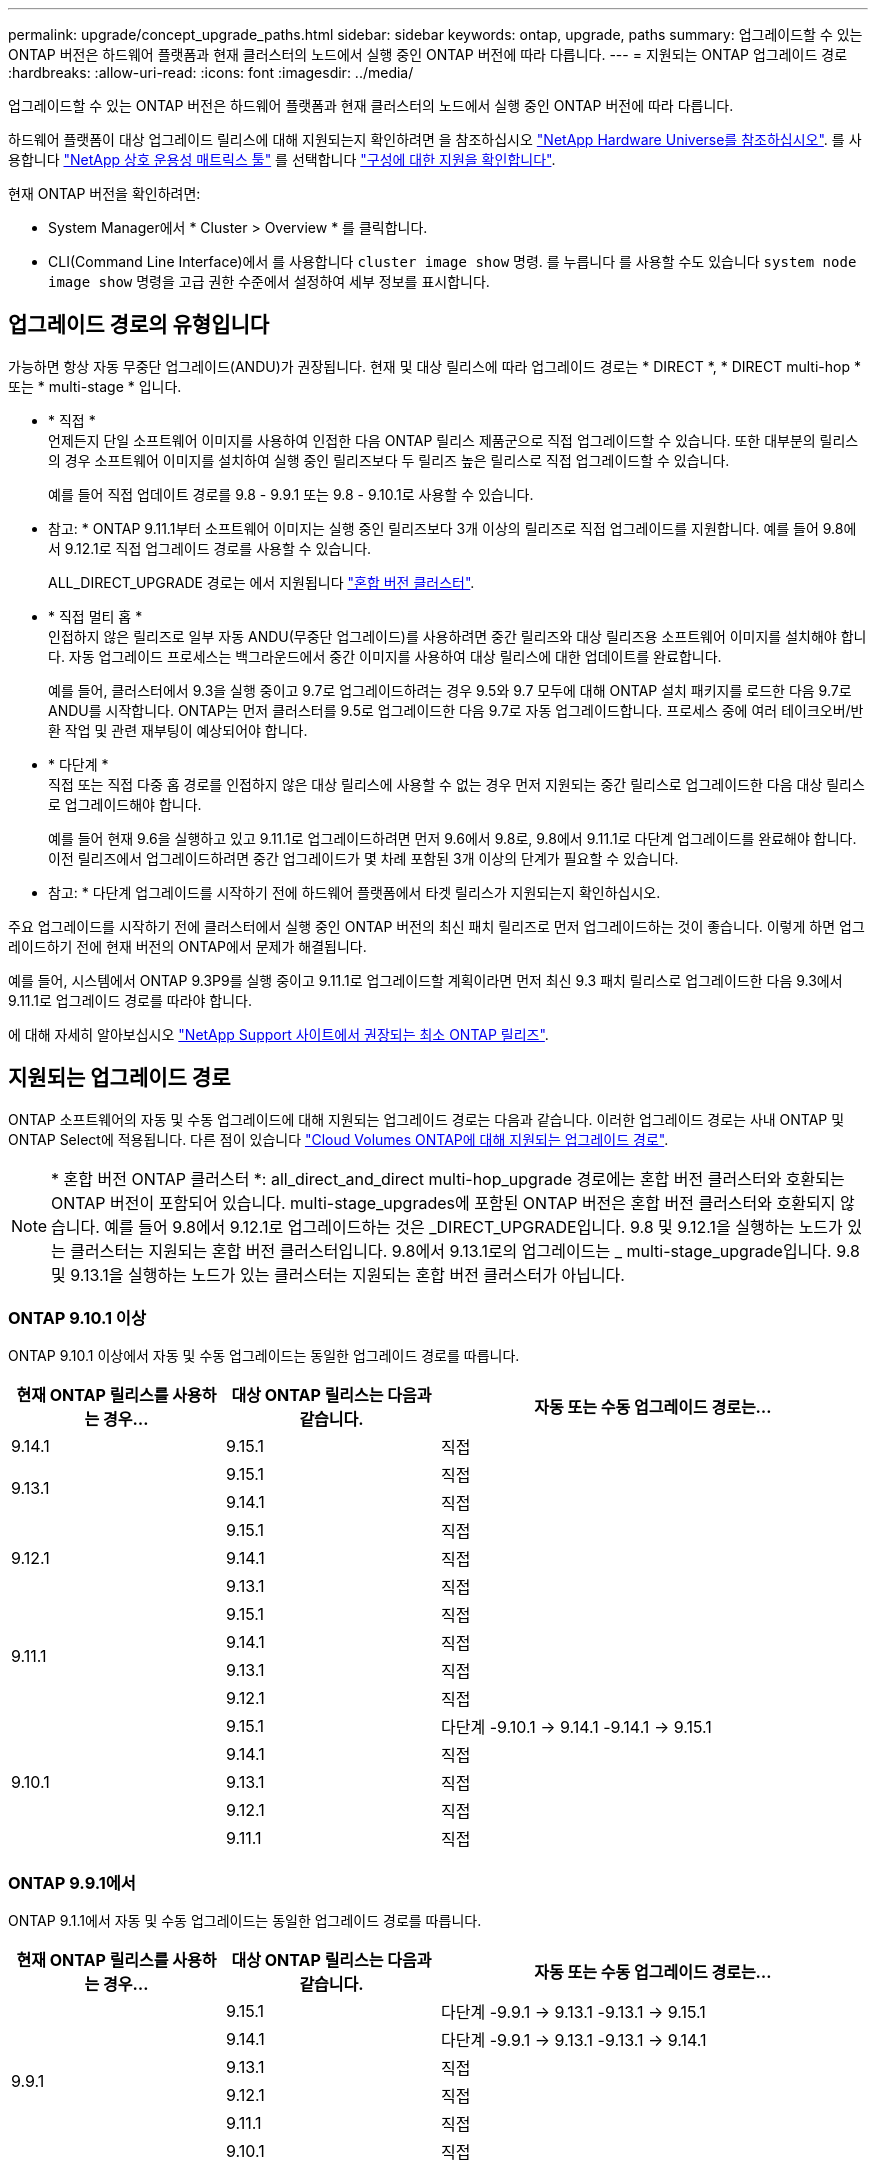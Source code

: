 ---
permalink: upgrade/concept_upgrade_paths.html 
sidebar: sidebar 
keywords: ontap, upgrade, paths 
summary: 업그레이드할 수 있는 ONTAP 버전은 하드웨어 플랫폼과 현재 클러스터의 노드에서 실행 중인 ONTAP 버전에 따라 다릅니다. 
---
= 지원되는 ONTAP 업그레이드 경로
:hardbreaks:
:allow-uri-read: 
:icons: font
:imagesdir: ../media/


[role="lead"]
업그레이드할 수 있는 ONTAP 버전은 하드웨어 플랫폼과 현재 클러스터의 노드에서 실행 중인 ONTAP 버전에 따라 다릅니다.

하드웨어 플랫폼이 대상 업그레이드 릴리스에 대해 지원되는지 확인하려면 을 참조하십시오 https://hwu.netapp.com["NetApp Hardware Universe를 참조하십시오"^].  를 사용합니다 link:https://imt.netapp.com/matrix/#welcome["NetApp 상호 운용성 매트릭스 툴"] 를 선택합니다 link:confirm-configuration.html["구성에 대한 지원을 확인합니다"].

.현재 ONTAP 버전을 확인하려면:
* System Manager에서 * Cluster > Overview * 를 클릭합니다.
* CLI(Command Line Interface)에서 를 사용합니다 `cluster image show` 명령. 를 누릅니다
를 사용할 수도 있습니다 `system node image show` 명령을 고급 권한 수준에서 설정하여 세부 정보를 표시합니다.




== 업그레이드 경로의 유형입니다

가능하면 항상 자동 무중단 업그레이드(ANDU)가 권장됩니다. 현재 및 대상 릴리스에 따라 업그레이드 경로는 * DIRECT *, * DIRECT multi-hop * 또는 * multi-stage * 입니다.

* * 직접 * +
언제든지 단일 소프트웨어 이미지를 사용하여 인접한 다음 ONTAP 릴리스 제품군으로 직접 업그레이드할 수 있습니다. 또한 대부분의 릴리스의 경우 소프트웨어 이미지를 설치하여 실행 중인 릴리즈보다 두 릴리즈 높은 릴리스로 직접 업그레이드할 수 있습니다.
+
예를 들어 직접 업데이트 경로를 9.8 - 9.9.1 또는 9.8 - 9.10.1로 사용할 수 있습니다.

+
* 참고: * ONTAP 9.11.1부터 소프트웨어 이미지는 실행 중인 릴리즈보다 3개 이상의 릴리즈로 직접 업그레이드를 지원합니다. 예를 들어 9.8에서 9.12.1로 직접 업그레이드 경로를 사용할 수 있습니다.

+
ALL_DIRECT_UPGRADE 경로는 에서 지원됩니다 link:concept_mixed_version_requirements.html["혼합 버전 클러스터"].

* * 직접 멀티 홉 * +
인접하지 않은 릴리즈로 일부 자동 ANDU(무중단 업그레이드)를 사용하려면 중간 릴리즈와 대상 릴리즈용 소프트웨어 이미지를 설치해야 합니다. 자동 업그레이드 프로세스는 백그라운드에서 중간 이미지를 사용하여 대상 릴리스에 대한 업데이트를 완료합니다.
+
예를 들어, 클러스터에서 9.3을 실행 중이고 9.7로 업그레이드하려는 경우 9.5와 9.7 모두에 대해 ONTAP 설치 패키지를 로드한 다음 9.7로 ANDU를 시작합니다. ONTAP는 먼저 클러스터를 9.5로 업그레이드한 다음 9.7로 자동 업그레이드합니다. 프로세스 중에 여러 테이크오버/반환 작업 및 관련 재부팅이 예상되어야 합니다.

* * 다단계 * +
직접 또는 직접 다중 홉 경로를 인접하지 않은 대상 릴리스에 사용할 수 없는 경우 먼저 지원되는 중간 릴리스로 업그레이드한 다음 대상 릴리스로 업그레이드해야 합니다.
+
예를 들어 현재 9.6을 실행하고 있고 9.11.1로 업그레이드하려면 먼저 9.6에서 9.8로, 9.8에서 9.11.1로 다단계 업그레이드를 완료해야 합니다. 이전 릴리즈에서 업그레이드하려면 중간 업그레이드가 몇 차례 포함된 3개 이상의 단계가 필요할 수 있습니다.

+
* 참고: * 다단계 업그레이드를 시작하기 전에 하드웨어 플랫폼에서 타겟 릴리스가 지원되는지 확인하십시오.



주요 업그레이드를 시작하기 전에 클러스터에서 실행 중인 ONTAP 버전의 최신 패치 릴리즈로 먼저 업그레이드하는 것이 좋습니다. 이렇게 하면 업그레이드하기 전에 현재 버전의 ONTAP에서 문제가 해결됩니다.

예를 들어, 시스템에서 ONTAP 9.3P9를 실행 중이고 9.11.1로 업그레이드할 계획이라면 먼저 최신 9.3 패치 릴리스로 업그레이드한 다음 9.3에서 9.11.1로 업그레이드 경로를 따라야 합니다.

에 대해 자세히 알아보십시오 https://kb.netapp.com/Support_Bulletins/Customer_Bulletins/SU2["NetApp Support 사이트에서 권장되는 최소 ONTAP 릴리즈"^].



== 지원되는 업그레이드 경로

ONTAP 소프트웨어의 자동 및 수동 업그레이드에 대해 지원되는 업그레이드 경로는 다음과 같습니다.  이러한 업그레이드 경로는 사내 ONTAP 및 ONTAP Select에 적용됩니다.  다른 점이 있습니다 https://docs.netapp.com/us-en/bluexp-cloud-volumes-ontap/task-updating-ontap-cloud.html#supported-upgrade-paths["Cloud Volumes ONTAP에 대해 지원되는 업그레이드 경로"^].


NOTE: * 혼합 버전 ONTAP 클러스터 *: all_direct_and_direct multi-hop_upgrade 경로에는 혼합 버전 클러스터와 호환되는 ONTAP 버전이 포함되어 있습니다. multi-stage_upgrades에 포함된 ONTAP 버전은 혼합 버전 클러스터와 호환되지 않습니다.  예를 들어 9.8에서 9.12.1로 업그레이드하는 것은 _DIRECT_UPGRADE입니다. 9.8 및 9.12.1을 실행하는 노드가 있는 클러스터는 지원되는 혼합 버전 클러스터입니다.  9.8에서 9.13.1로의 업그레이드는 _ multi-stage_upgrade입니다.  9.8 및 9.13.1을 실행하는 노드가 있는 클러스터는 지원되는 혼합 버전 클러스터가 아닙니다.



=== ONTAP 9.10.1 이상

ONTAP 9.10.1 이상에서 자동 및 수동 업그레이드는 동일한 업그레이드 경로를 따릅니다.

[cols="25,25,50"]
|===
| 현재 ONTAP 릴리스를 사용하는 경우… | 대상 ONTAP 릴리스는 다음과 같습니다. | 자동 또는 수동 업그레이드 경로는... 


| 9.14.1 | 9.15.1 | 직접 


.2+| 9.13.1 | 9.15.1 | 직접 


| 9.14.1 | 직접 


.3+| 9.12.1 | 9.15.1 | 직접 


| 9.14.1 | 직접 


| 9.13.1 | 직접 


.4+| 9.11.1 | 9.15.1 | 직접 


| 9.14.1 | 직접 


| 9.13.1 | 직접 


| 9.12.1 | 직접 


.5+| 9.10.1 | 9.15.1 | 다단계
-9.10.1 -> 9.14.1
-9.14.1 -> 9.15.1 


| 9.14.1 | 직접 


| 9.13.1 | 직접 


| 9.12.1 | 직접 


| 9.11.1 | 직접 
|===


=== ONTAP 9.9.1에서

ONTAP 9.1.1에서 자동 및 수동 업그레이드는 동일한 업그레이드 경로를 따릅니다.

[cols="25,25,50"]
|===
| 현재 ONTAP 릴리스를 사용하는 경우… | 대상 ONTAP 릴리스는 다음과 같습니다. | 자동 또는 수동 업그레이드 경로는... 


.6+| 9.9.1 | 9.15.1 | 다단계
-9.9.1 -> 9.13.1
-9.13.1 -> 9.15.1 


| 9.14.1 | 다단계
-9.9.1 -> 9.13.1
-9.13.1 -> 9.14.1 


| 9.13.1 | 직접 


| 9.12.1 | 직접 


| 9.11.1 | 직접 


| 9.10.1 | 직접 
|===


=== ONTAP 9.8에서

ONTAP 9.8에서 자동화된 수동 업그레이드는 동일한 업그레이드 경로를 따릅니다.

[NOTE]
====
다음 플랫폼에서 MetroCluster IP 구성을 9.9.10.1 이상으로 업그레이드하는 경우 9.10.1 이상으로 업그레이드하기 전에 9.9.9.9.1로 업그레이드해야 합니다.

* FAS2750
* 500f로 설정합니다
* AFF A220
* AFF A250


이러한 플랫폼의 MetroCluster IP 구성에 있는 클러스터는 9.8에서 9.10.1 이상으로 직접 업그레이드할 수 없습니다.  나열된 직접 업그레이드 경로는 다른 모든 플랫폼에 사용할 수 있습니다.

====
[cols="25,25,50"]
|===
| 현재 ONTAP 릴리스를 사용하는 경우… | 대상 ONTAP 릴리스는 다음과 같습니다. | 자동 또는 수동 업그레이드 경로는... 


 a| 
9.8
| 9.15.1 | 다단계
-9.8 -> 9.12.1
-9.12.1 -> 9.15.1 


| 9.14.1 | 다단계
-9.8 -> 9.12.1
-9.12.1 -> 9.14.1 


| 9.13.1 | 다단계
-9.8 -> 9.12.1
-9.12.1 -> 9.13.1 


| 9.12.1 | 직접 


| 9.11.1 | 직접 


| 9.10.1  a| 
직접



| 9.9.1 | 직접 
|===


=== ONTAP 9.7에서

ONTAP 9.7의 업그레이드 경로는 자동 업그레이드 또는 수동 업그레이드 수행 여부에 따라 다를 수 있습니다.

[role="tabbed-block"]
====
.자동화된 경로
--
[cols="25,25,50"]
|===
| 현재 ONTAP 릴리스를 사용하는 경우… | 대상 ONTAP 릴리스는 다음과 같습니다. | 귀하의 자동 업그레이드 경로는... 


.8+| 9.7 | 9.15.1 | 다단계
-9.7 -> 9.8
-9.8 -> 9.12.1
-9.12.1 -> 9.15.1 


| 9.14.1 | 다단계
-9.7 -> 9.8
-9.8 -> 9.12.1
-9.12.1 -> 9.14.1 


| 9.13.1 | 다단계
-9.7 -> 9.9.1
-9.9.1 -> 9.13.1 


| 9.12.1 | 다단계
-9.7 -> 9.8
-9.8 -> 9.12.1 


| 9.11.1 | 직접 멀티 홉(9.8 및 9.11.1의 이미지 필요) 


| 9.10.1 | 직접 멀티 홉(9.8 및 9.10.1P1 이상의 P 릴리즈에 대한 이미지 필요) 


| 9.9.1 | 직접 


| 9.8 | 직접 
|===
--
.수동 경로
--
[cols="25,25,50"]
|===
| 현재 ONTAP 릴리스를 사용하는 경우… | 대상 ONTAP 릴리스는 다음과 같습니다. | 수동 업그레이드 경로 


.8+| 9.7 | 9.15.1 | 다단계
-9.7 -> 9.8
-9.8 -> 9.12.1
-9.12.1 -> 9.15.1 


| 9.14.1 | 다단계
-9.7 -> 9.8
-9.8 -> 9.12.1
-9.12.1 -> 9.14.1 


| 9.13.1 | 다단계
-9.7 -> 9.9.1
-9.9.1 -> 9.13.1 


| 9.12.1 | 다단계
9.7 -> 9.8
-9.8 -> 9.12.1 


| 9.11.1 | 다단계
9.7 -> 9.8
-9.8 -> 9.11.1 


| 9.10.1 | 다단계
9.7 -> 9.8
-9.8 -> 9.10.1 


| 9.9.1 | 직접 


| 9.8 | 직접 
|===
--
====


=== ONTAP 9.6에서

ONTAP 9.6의 업그레이드 경로는 자동 업그레이드 또는 수동 업그레이드 수행 여부에 따라 다를 수 있습니다.

[role="tabbed-block"]
====
.자동화된 경로
--
[cols="25,25,50"]
|===
| 현재 ONTAP 릴리스를 사용하는 경우… | 대상 ONTAP 릴리스는 다음과 같습니다. | 귀하의 자동 업그레이드 경로는... 


.9+| 9.6 | 9.15.1 | 다단계
-9.6 -> 9.8
-9.8 -> 9.12.1
-9.12.1 -> 9.15.1 


| 9.14.1 | 다단계
-9.6 -> 9.8
-9.8 -> 9.12.1
-9.12.1 -> 9.14.1 


| 9.13.1 | 다단계
-9.6 -> 9.8
-9.8 -> 9.12.1
-9.12.1 -> 9.13.1 


| 9.12.1 | 다단계 - 9.6 -> 9.8-9.8 -> 9.12.1 


| 9.11.1 | Multi-stage-9.6 -> 9.8-9.8 -> 9.11.1 


| 9.10.1 | 직접 멀티 홉(9.8 및 9.10.1P1 이상의 P 릴리즈에 대한 이미지 필요) 


| 9.9.1 | 다단계 - 9.6 -> 9.8-9.8 -> 9.9.1 


| 9.8 | 직접 


| 9.7 | 직접 
|===
--
.수동 경로
--
[cols="25,25,50"]
|===
| 현재 ONTAP 릴리스를 사용하는 경우… | 대상 ONTAP 릴리스는 다음과 같습니다. | 수동 업그레이드 경로 


.9+| 9.6 | 9.15.1 | 다단계
- 9.6 -> 9.8
-9.8 -> 9.12.1
-9.12.1 -> 9.15.1 


| 9.14.1 | 다단계
- 9.6 -> 9.8
-9.8 -> 9.12.1
-9.12.1 -> 9.14.1 


| 9.13.1 | Multi-stage-9.6 -> 9.8-9.8 -> 9.12.1-9.12.1 -> 9.13.1 


| 9.12.1 | 다단계 - 9.6 -> 9.8-9.8 -> 9.12.1 


| 9.11.1 | Multi-stage-9.6 -> 9.8-9.8 -> 9.11.1 


| 9.10.1 | 다단계 - 9.6 -> 9.8-9.8 -> 9.10.1 


| 9.9.1 | 다단계 - 9.6 -> 9.8-9.8 -> 9.9.1 


| 9.8 | 직접 


| 9.7 | 직접 
|===
--
====


=== ONTAP 9.5에서

ONTAP 9.5의 업그레이드 경로는 자동 업그레이드 또는 수동 업그레이드 수행 여부에 따라 다를 수 있습니다.

[role="tabbed-block"]
====
.자동화된 경로
--
[cols="25,25,50"]
|===
| 현재 ONTAP 릴리스를 사용하는 경우… | 대상 ONTAP 릴리스는 다음과 같습니다. | 귀하의 자동 업그레이드 경로는... 


.10+| 9.5 | 9.15.1 | 다단계
-9.5 -> 9.9.1(직접 다중 홉, 9.7 및 9.9.1의 경우 이미지 필요)
-9.9.1 -> 9.13.1
-9.13.1 -> 9.15.1 


| 9.14.1 | 다단계
-9.5 -> 9.9.1(직접 다중 홉, 9.7 및 9.9.1의 경우 이미지 필요)
-9.9.1 -> 9.13.1
-9.13.1 -> 9.14.1 


| 9.13.1 | 다단계
-9.5 -> 9.9.1(직접 다중 홉, 9.7 및 9.9.1의 경우 이미지 필요)
-9.9.1 -> 9.13.1 


| 9.12.1 | 다단계
-9.5 -> 9.9.1(직접 다중 홉, 9.7 및 9.9.1의 경우 이미지 필요)
-9.9.1 -> 9.12.1 


| 9.11.1 | 다단계
-9.5 -> 9.9.1(직접 다중 홉, 9.7 및 9.9.1의 경우 이미지 필요)
- 9.9.1 -> 9.11.1 


| 9.10.1 | 다단계
-9.5 -> 9.9.1(직접 다중 홉, 9.7 및 9.9.1의 경우 이미지 필요)
-9.9.1 -> 9.10.1 


| 9.9.1 | 직접 멀티 홉(9.7 및 9.9.1의 이미지 필요) 


| 9.8 | Multi-stage - 9.5 -> 9.7 - 9.7 -> 9.8 


| 9.7 | 직접 


| 9.6 | 직접 
|===
--
.수동 업그레이드 경로
--
[cols="25,25,50"]
|===
| 현재 ONTAP 릴리스를 사용하는 경우… | 대상 ONTAP 릴리스는 다음과 같습니다. | 수동 업그레이드 경로 


.10+| 9.5 | 9.15.1 | 다단계
- 9.5 -> 9.7
-9.7 -> 9.9.1
-9.9.1 -> 9.12.1
-9.12.1 -> 9.15.1 


| 9.14.1 | 다단계
- 9.5 -> 9.7
-9.7 -> 9.9.1
-9.9.1 -> 9.12.1
-9.12.1 -> 9.14.1 


| 9.13.1 | Multi-stage-9.5 -> 9.7 - 9.7 -> 9.9.1 - 9.9.1 -> 9.12.1 - 9.12.1 -> 9.13.1 


| 9.12.1 | Multi-stage-9.5 -> 9.7 - 9.7 -> 9.9.1 - 9.9.1 -> 9.12.1 


| 9.11.1 | Multi-stage-9.5 -> 9.7 - 9.7 -> 9.9.1 - 9.9.1 -> 9.11.1 


| 9.10.1 | 다단계 - 9.5 -> 9.7 - 9.7 -> 9.9.1 - 9.9.1 -> 9.10.1 


| 9.9.1 | Multi-stage - 9.5 -> 9.7 - 9.7 -> 9.9.1 


| 9.8 | Multi-stage - 9.5 -> 9.7 - 9.7 -> 9.8 


| 9.7 | 직접 


| 9.6 | 직접 
|===
--
====


=== ONTAP 9.4-9.0부터

ONTAP 9.4, 9.3, 9.2, 9.1 및 9.0의 업그레이드 경로는 자동 업그레이드를 수행하는지 또는 수동 업그레이드를 수행하는지에 따라 다를 수 있습니다.

.자동화된 업그레이드
[%collapsible]
====
[cols="25,25,50"]
|===
| 현재 ONTAP 릴리스를 사용하는 경우… | 대상 ONTAP 릴리스는 다음과 같습니다. | 귀하의 자동 업그레이드 경로는... 


.11+| 9.4 | 9.15.1 | 다단계
- 9.4 -> 9.5
-9.5 -> 9.9.1(직접 다중 홉, 9.7 및 9.9.1의 경우 이미지 필요)
-9.9.1 -> 9.13.1
-9.13.1 -> 9.15.1 


| 9.14.1 | 다단계
- 9.4 -> 9.5
-9.5 -> 9.9.1(직접 다중 홉, 9.7 및 9.9.1의 경우 이미지 필요)
-9.9.1 -> 9.13.1
-9.13.1 -> 9.14.1 


| 9.13.1 | 다단계
- 9.4 -> 9.5
-9.5 -> 9.9.1(직접 다중 홉, 9.7 및 9.9.1의 경우 이미지 필요)
-9.9.1 -> 9.13.1 


| 9.12.1 | 다단계
- 9.4 -> 9.5
-9.5 -> 9.9.1(직접 다중 홉, 9.7 및 9.9.1의 경우 이미지 필요)
-9.9.1 -> 9.12.1 


| 9.11.1 | 다단계
- 9.4 -> 9.5
-9.5 -> 9.9.1(직접 다중 홉, 9.7 및 9.9.1의 경우 이미지 필요)
- 9.9.1 -> 9.11.1 


| 9.10.1 | 다단계
- 9.4 -> 9.5
-9.5 -> 9.9.1(직접 다중 홉, 9.7 및 9.9.1의 경우 이미지 필요)
-9.9.1 -> 9.10.1 


| 9.9.1 | 다단계
- 9.4 -> 9.5
-9.5 -> 9.9.1(직접 다중 홉, 9.7 및 9.9.1의 경우 이미지 필요) 


| 9.8 | 다단계
- 9.4 -> 9.5
- 9.5 -> 9.8(직접 다중 홉, 9.7 및 9.8에 이미지 필요) 


| 9.7 | 다단계 - 9.4 -> 9.5 - 9.5 -> 9.7 


| 9.6 | 다단계 - 9.4 -> 9.5 - 9.5 -> 9.6 


| 9.5 | 직접 


.12+| 9.3 | 9.15.1 | 다단계
- 9.3 -> 9.7(직접 다중 홉, 9.5 및 9.7의 경우 이미지 필요)
-9.7 -> 9.9.1
-9.9.1 -> 9.13.1
-9.13.1 -> 9.15.1 


| 9.14.1 | 다단계
- 9.3 -> 9.7(직접 다중 홉, 9.5 및 9.7의 경우 이미지 필요)
-9.7 -> 9.9.1
-9.9.1 -> 9.13.1
-9.13.1 -> 9.14.1 


| 9.13.1 | 다단계
- 9.3 -> 9.7(직접 다중 홉, 9.5 및 9.7의 경우 이미지 필요)
-9.7 -> 9.9.1
-9.9.1 -> 9.13.1 


| 9.12.1 | 다단계
- 9.3 -> 9.7(직접 다중 홉, 9.5 및 9.7의 경우 이미지 필요)
-9.7 -> 9.9.1
-9.9.1 -> 9.12.1 


| 9.11.1 | 다단계
- 9.3 -> 9.7(직접 다중 홉, 9.5 및 9.7의 경우 이미지 필요)
-9.7 -> 9.9.1
- 9.9.1 -> 9.11.1 


| 9.10.1 | 다단계
- 9.3 -> 9.7(직접 다중 홉, 9.5 및 9.7의 경우 이미지 필요)
-9.7 -> 9.10.1(직접 다중 홉, 9.8 및 9.10.1의 이미지 필요) 


| 9.9.1 | 다단계
- 9.3 -> 9.7(직접 다중 홉, 9.5 및 9.7의 경우 이미지 필요)
-9.7 -> 9.9.1 


| 9.8 | 다단계
- 9.3 -> 9.7(직접 다중 홉, 9.5 및 9.7의 경우 이미지 필요)
9.7 -> 9.8 


| 9.7 | 직접 멀티 홉(9.5 및 9.7의 경우 이미지 필요) 


| 9.6 | 다단계 - 9.3 -> 9.5 - 9.5 -> 9.6 


| 9.5 | 직접 


| 9.4 | 사용할 수 없습니다 


.13+| 9.2 | 9.15.1 | 다단계
- 9.2 -> 9.3
- 9.3 -> 9.7(직접 다중 홉, 9.5 및 9.7의 경우 이미지 필요)
-9.7 -> 9.9.1
-9.9.1 -> 9.13.1
-9.13.1 -> 9.15.1 


| 9.14.1 | 다단계
- 9.2 -> 9.3
- 9.3 -> 9.7(직접 다중 홉, 9.5 및 9.7의 경우 이미지 필요)
-9.7 -> 9.9.1
-9.9.1 -> 9.13.1
-9.13.1 -> 9.14.1 


| 9.13.1 | 다단계
- 9.2 -> 9.3
- 9.3 -> 9.7(직접 다중 홉, 9.5 및 9.7의 경우 이미지 필요)
-9.7 -> 9.9.1
-9.9.1 -> 9.13.1 


| 9.12.1 | 다단계
- 9.2 -> 9.3
- 9.3 -> 9.7(직접 다중 홉, 9.5 및 9.7의 경우 이미지 필요)
-9.7 -> 9.9.1
-9.9.1 -> 9.12.1 


| 9.11.1 | 다단계
- 9.2 -> 9.3
- 9.3 -> 9.7(직접 다중 홉, 9.5 및 9.7의 경우 이미지 필요)
-9.7 -> 9.9.1
- 9.9.1 -> 9.11.1 


| 9.10.1 | 다단계
- 9.2 -> 9.3
- 9.3 -> 9.7(직접 다중 홉, 9.5 및 9.7의 경우 이미지 필요)
-9.7 -> 9.10.1(직접 다중 홉, 9.8 및 9.10.1의 이미지 필요) 


| 9.9.1 | 다단계
- 9.2 -> 9.3
- 9.3 -> 9.7(직접 다중 홉, 9.5 및 9.7의 경우 이미지 필요)
-9.7 -> 9.9.1 


| 9.8 | 다단계
- 9.2 -> 9.3
- 9.3 -> 9.7(직접 다중 홉, 9.5 및 9.7의 경우 이미지 필요)
9.7 -> 9.8 


| 9.7 | 다단계
- 9.2 -> 9.3
- 9.3 -> 9.7(직접 다중 홉, 9.5 및 9.7의 경우 이미지 필요) 


| 9.6 | 다단계 - 9.2 -> 9.3-9.3 -> 9.5 - 9.5 -> 9.6 


| 9.5 | 다단계 - 9.3 -> 9.5 - 9.5 -> 9.6 


| 9.4 | 사용할 수 없습니다 


| 9.3 | 직접 


.14+| 9.1 | 9.15.1 | 다단계
- 9.1 -> 9.3
- 9.3 -> 9.7(직접 다중 홉, 9.5 및 9.7의 경우 이미지 필요)
-9.7 -> 9.9.1
-9.9.1 -> 9.13.1
-9.13.1 -> 9.15.1 


| 9.14.1 | 다단계
- 9.1 -> 9.3
- 9.3 -> 9.7(직접 다중 홉, 9.5 및 9.7의 경우 이미지 필요)
-9.7 -> 9.9.1
-9.9.1 -> 9.13.1
-9.13.1 -> 9.14.1 


| 9.13.1 | 다단계
- 9.1 -> 9.3
- 9.3 -> 9.7(직접 다중 홉, 9.5 및 9.7의 경우 이미지 필요)
-9.7 -> 9.9.1
-9.9.1 -> 9.13.1 


| 9.12.1 | 다단계
- 9.1 -> 9.3
- 9.3 -> 9.7(직접 다중 홉, 9.5 및 9.7의 경우 이미지 필요)
9.7 -> 9.8
-9.8 -> 9.12.1 


| 9.11.1 | 다단계
- 9.1 -> 9.3
- 9.3 -> 9.7(직접 다중 홉, 9.5 및 9.7의 경우 이미지 필요)
-9.7 -> 9.9.1
- 9.9.1 -> 9.11.1 


| 9.10.1 | 다단계
- 9.1 -> 9.3
- 9.3 -> 9.7(직접 다중 홉, 9.5 및 9.7의 경우 이미지 필요)
-9.7 -> 9.10.1(직접 다중 홉, 9.8 및 9.10.1의 이미지 필요) 


| 9.9.1 | 다단계
- 9.1 -> 9.3
- 9.3 -> 9.7(직접 다중 홉, 9.5 및 9.7의 경우 이미지 필요)
-9.7 -> 9.9.1 


| 9.8 | 다단계
- 9.1 -> 9.3
- 9.3 -> 9.7(직접 다중 홉, 9.5 및 9.7의 경우 이미지 필요)
9.7 -> 9.8 


| 9.7 | 다단계
- 9.1 -> 9.3
- 9.3 -> 9.7(직접 다중 홉, 9.5 및 9.7의 경우 이미지 필요) 


| 9.6 | 다단계
- 9.1 -> 9.3
-9.3-> 9.6(직접 다중 홉, 9.5 및 9.6의 이미지 필요) 


| 9.5 | 다단계 - 9.1 ->9.3-9.3 ->9.5 


| 9.4 | 사용할 수 없습니다 


| 9.3 | 직접 


| 9.2 | 사용할 수 없습니다 


.15+| 9.0 | 9.15.1 | 다단계
- 9.0 -> 9.1
- 9.1 -> 9.3
- 9.3 -> 9.7(직접 다중 홉, 9.5 및 9.7의 경우 이미지 필요)
-9.7 -> 9.9.1
-9.9.1 -> 9.13.1
-9.13.1 -> 9.15.1 


| 9.14.1 | 다단계
- 9.0 -> 9.1
- 9.1 -> 9.3
- 9.3 -> 9.7(직접 다중 홉, 9.5 및 9.7의 경우 이미지 필요)
-9.7 -> 9.9.1
-9.9.1 -> 9.13.1
-9.13.1 -> 9.14.1 


| 9.13.1 | 다단계
- 9.0 -> 9.1
- 9.1 -> 9.3
- 9.3 -> 9.7(직접 다중 홉, 9.5 및 9.7의 경우 이미지 필요)
-9.7 -> 9.9.1
-9.9.1 -> 9.13.1 


| 9.12.1 | 다단계
- 9.0 -> 9.1
- 9.1 -> 9.3
- 9.3 -> 9.7(직접 다중 홉, 9.5 및 9.7의 경우 이미지 필요)
-9.7 -> 9.9.1
-9.9.1 -> 9.12.1 


| 9.11.1 | 다단계
- 9.0 -> 9.1
- 9.1 -> 9.3
- 9.3 -> 9.7(직접 다중 홉, 9.5 및 9.7의 경우 이미지 필요)
-9.7 -> 9.9.1
- 9.9.1 -> 9.11.1 


| 9.10.1 | 다단계
- 9.0 -> 9.1
- 9.1 -> 9.3
- 9.3 -> 9.7(직접 다중 홉, 9.5 및 9.7의 경우 이미지 필요)
-9.7 -> 9.10.1(직접 다중 홉, 9.8 및 9.10.1의 이미지 필요) 


| 9.9.1 | 다단계
- 9.0 -> 9.1
- 9.1 -> 9.3
- 9.3 -> 9.7(직접 다중 홉, 9.5 및 9.7의 경우 이미지 필요)
-9.7 -> 9.9.1 


| 9.8 | 다단계
- 9.0 -> 9.1
- 9.1 -> 9.3
- 9.3 -> 9.7(직접 다중 홉, 9.5 및 9.7의 경우 이미지 필요)
9.7 -> 9.8 


| 9.7 | 다단계
- 9.0 -> 9.1
- 9.1 -> 9.3
- 9.3 -> 9.7(직접 다중 홉, 9.5 및 9.7의 경우 이미지 필요) 


| 9.6 | 다단계 - 9.0 -> 9.1 -> 9.3-9.3 -> 9.5-9.5 -> 9.6 


| 9.5 | 다단계 - 9.0 -> 9.1 -> 9.3-9.3 -> 9.5 


| 9.4 | 사용할 수 없습니다 


| 9.3 | 다단계 - 9.0 -> 9.1 - 9.1 -> 9.3 


| 9.2 | 사용할 수 없습니다 


| 9.1 | 직접 
|===
====
.수동 업그레이드 경로
[%collapsible]
====
[cols="25,25,50"]
|===
| 현재 ONTAP 릴리스를 사용하는 경우… | 대상 ONTAP 릴리스는 다음과 같습니다. | ANDU 업그레이드 경로는 다음과 같습니다. 


.11+| 9.4 | 9.15.1 | 다단계
- 9.4 -> 9.5
- 9.5 -> 9.7
-9.7 -> 9.9.1
-9.9.1 -> 9.12.1
-9.12.1 -> 9.15.1 


| 9.14.1 | 다단계
- 9.4 -> 9.5
- 9.5 -> 9.7
-9.7 -> 9.9.1
-9.9.1 -> 9.12.1
-9.12.1 -> 9.14.1 


| 9.13.1 | 다단계
- 9.4 -> 9.5
- 9.5 -> 9.7
-9.7 -> 9.9.1
-9.9.1 -> 9.12.1
-9.12.1 -> 9.13.1 


| 9.12.1 | Multi-stage-9.4 -> 9.5-9.5 -> 9.7-9.7 -> 9.9.1-9.9.1 -> 9.12.1 


| 9.11.1 | Multi-stage-9.4 -> 9.5-9.5 -> 9.7-9.7 -> 9.9.1-9.9.1 -> 9.11.1 


| 9.10.1 | Multi-stage-9.4 -> 9.5-9.5 -> 9.7-9.7 -> 9.9.1-9.9.1 -> 9.10.1 


| 9.9.1 | Multi-stage-9.4 -> 9.5-9.5 -> 9.7-9.7 -> 9.9.1 


| 9.8 | Multi-stage-9.4 -> 9.5-9.5 -> 9.7-9.7 -> 9.8 


| 9.7 | 다단계 - 9.4 -> 9.5 - 9.5 -> 9.7 


| 9.6 | 다단계 - 9.4 -> 9.5 - 9.5 -> 9.6 


| 9.5 | 직접 


.12+| 9.3 | 9.15.1 | 다단계
- 9.3 -> 9.5
- 9.5 -> 9.7
-9.7 -> 9.9.1
-9.9.1 -> 9.12.1
-9.12.1 -> 9.15.1 


| 9.14.1 | 다단계
- 9.3 -> 9.5
- 9.5 -> 9.7
-9.7 -> 9.9.1
-9.9.1 -> 9.12.1
-9.12.1 -> 9.14.1 


| 9.13.1 | Multi-stage-9.3 -> 9.5-9.5 -> 9.7-9.7 -> 9.9.1-9.9.1 -> 9.12.1-9.12.1 -> 9.13.1 


| 9.12.1 | Multi-stage-9.3 -> 9.5-9.5 -> 9.7-9.7 -> 9.9.1-9.9.1 -> 9.12.1 


| 9.11.1 | Multi-stage-9.3 -> 9.5-9.5 -> 9.7-9.7 -> 9.9.1-9.9.1 -> 9.11.1 


| 9.10.1 | Multi-stage-9.3 -> 9.5-9.5 -> 9.7-9.7 -> 9.9.1-9.9.1 -> 9.10.1 


| 9.9.1 | Multi-stage-9.3 -> 9.5-9.5 -> 9.7-9.7 -> 9.9.1 


| 9.8 | Multi-stage-9.3 -> 9.5-9.5 -> 9.7-9.7 -> 9.8 


| 9.7 | Multi-stage-9.3 -> 9.5 - 9.5 -> 9.7 


| 9.6 | 다단계 - 9.3 -> 9.5 - 9.5 -> 9.6 


| 9.5 | 직접 


| 9.4 | 사용할 수 없습니다 


.13+| 9.2 | 9.15.1 | 다단계
- 9.2 -> 9.3
- 9.3 -> 9.5
- 9.5 -> 9.7
-9.7 -> 9.9.1
-9.9.1 -> 9.12.1
-9.12.1 -> 9.15.1 


| 9.14.1 | 다단계
- 9.2 -> 9.3
- 9.3 -> 9.5
- 9.5 -> 9.7
-9.7 -> 9.9.1
-9.9.1 -> 9.12.1
-9.12.1 -> 9.14.1 


| 9.13.1 | Multi-stage-9.2 -> 9.3-9.3 -> 9.5-9.5 -> 9.7-9.7 -> 9.9.1-9.9.1 -> 9.12.1-9.12.1 -> 9.13.1 


| 9.12.1 | Multi-stage-9.2 -> 9.3-9.3 -> 9.5-9.5 -> 9.7-9.7 -> 9.9.1-9.9.1 -> 9.12.1 


| 9.11.1 | Multi-stage-9.2 -> 9.3-9.3 -> 9.5-9.5 -> 9.7-9.7 -> 9.9.1-9.9.1 -> 9.11.1 


| 9.10.1 | Multi-stage-9.2 -> 9.3-9.3 -> 9.5-9.5 -> 9.7-9.7 -> 9.9.1-9.9.1 -> 9.10.1 


| 9.9.1 | Multi-stage-9.2 -> 9.3-9.3 -> 9.5-9.5 -> 9.7-9.7 -> 9.9.1 


| 9.8 | Multi-stage-9.2 -> 9.3-9.3 -> 9.5-9.5 -> 9.7-9.7 -> 9.8 


| 9.7 | Multi-stage-9.2 -> 9.3-9.3 -> 9.5-9.5 -> 9.7 


| 9.6 | 다단계 - 9.2 -> 9.3-9.3 -> 9.5 - 9.5 -> 9.6 


| 9.5 | 다단계 - 9.2 -> 9.3-9.3 -> 9.5 


| 9.4 | 사용할 수 없습니다 


| 9.3 | 직접 


.14+| 9.1 | 9.15.1 | 다단계
- 9.1 -> 9.3
- 9.3 -> 9.5
- 9.5 -> 9.7
-9.7 -> 9.9.1
-9.9.1 -> 9.12.1
-9.12.1 -> 9.15.1 


| 9.14.1 | 다단계
- 9.1 -> 9.3
- 9.3 -> 9.5
- 9.5 -> 9.7
-9.7 -> 9.9.1
-9.9.1 -> 9.12.1
-9.12.1 -> 9.14.1 


| 9.13.1 | Multi-stage-9.1 -> 9.3-9.3 -> 9.5-9.5 -> 9.7-9.7 -> 9.9.1-9.9.1 -> 9.12.1-9.12.1 -> 9.13.1 


| 9.12.1 | Multi-stage-9.1 -> 9.3-9.3 -> 9.5-9.5 -> 9.7-9.7 -> 9.9.1-9.9.1 -> 9.12.1 


| 9.11.1 | Multi-stage-9.1 -> 9.3-9.3 -> 9.5-9.5 -> 9.7-9.7 -> 9.9.1-9.9.1 -> 9.11.1 


| 9.10.1 | Multi-stage-9.1 -> 9.3-9.3 -> 9.5-9.5 -> 9.7-9.7 -> 9.9.1-9.9.1 -> 9.10.1 


| 9.9.1 | Multi-stage-9.1 -> 9.3-9.3 -> 9.5-9.5 -> 9.7-9.7 -> 9.9.1 


| 9.8 | Multi-stage-9.1 -> 9.3-9.3 -> 9.5-9.5 -> 9.7-9.7 -> 9.8 


| 9.7 | Multi-stage-9.1 -> 9.3-9.3 -> 9.5-9.5 -> 9.7 


| 9.6 | 다단계 - 9.1 ->9.3-9.3 ->9.5 -> 9.6 


| 9.5 | 다단계 - 9.1 ->9.3-9.3 ->9.5 


| 9.4 | 사용할 수 없습니다 


| 9.3 | 직접 


| 9.2 | 사용할 수 없습니다 


.15+| 9.0 | 9.15.1 | 다단계
- 9.0 -> 9.1
- 9.1 -> 9.3
- 9.3 -> 9.5
- 9.5 -> 9.7
-9.7 -> 9.9.1
-9.9.1 -> 9.12.1
-9.12.1 -> 9.15.1 


| 9.14.1 | 다단계
- 9.0 -> 9.1
- 9.1 -> 9.3
- 9.3 -> 9.5
- 9.5 -> 9.7
-9.7 -> 9.9.1
-9.9.1 -> 9.12.1
-9.12.1 -> 9.14.1 


| 9.13.1 | 다단계 - 9.0 -> 9.1 -> 9.3 -> 9.3 -> 9.7 - 9.7 -> 9.9.1 - 9.9.1 - 9.9.1 -> 9.12.1 - 9.12.1 -> 9.13.1 


| 9.12.1 | Multi-stage-9.0 -> 9.1-9.1 -> 9.3-9.3 -> 9.5-9.5 -> 9.7-9.7 -> 9.9.1-9.9.1 -> 9.12.1 


| 9.11.1 | Multi-stage-9.0 -> 9.1-9.1 -> 9.3-9.3 -> 9.7-9.5 -> 9.9.1-9.9.1 -> 9.9.1-9.9.1 -> 9.11.1 


| 9.10.1 | Multi-stage-9.0 -> 9.1-9.1 -> 9.3-9.3 -> 9.5-9.5 -> 9.7-9.7 -> 9.9.1-9.9.1 -> 9.10.1 


| 9.9.1 | Multi-stage-9.0 -> 9.1-9.1 -> 9.3-9.3 -> 9.5-9.5 -> 9.7-9.7 -> 9.9.1 


| 9.8 | Multi-stage-9.0 -> 9.1-9.1 -> 9.3-9.3 -> 9.5-9.5 -> 9.7-9.7 -> 9.8 


| 9.7 | Multi-stage-9.0 -> 9.1-9.1 -> 9.3-9.3 -> 9.5-9.5 -> 9.7 


| 9.6 | 다단계 - 9.0 -> 9.1 -> 9.3-9.3 -> 9.5-9.5 -> 9.6 


| 9.5 | 다단계 - 9.0 -> 9.1 -> 9.3-9.3 -> 9.5 


| 9.4 | 사용할 수 없습니다 


| 9.3 | 다단계 - 9.0 -> 9.1 - 9.1 -> 9.3 


| 9.2 | 사용할 수 없습니다 


| 9.1 | 직접 
|===
====


=== Data ONTAP 8

을 사용하여 플랫폼이 타겟 ONTAP 릴리즈를 실행할 수 있는지 확인하십시오 https://hwu.netapp.com["NetApp Hardware Universe를 참조하십시오"^].

* 참고: * Data ONTAP 8.3 업그레이드 가이드에 4노드 클러스터의 경우 epsilon을 마지막으로 보유하는 노드를 업그레이드할 계획이라는 오류 메시지가 표시됩니다. Data ONTAP 8.2.3부터 계속 업그레이드할 필요는 없습니다. 자세한 내용은 을 참조하십시오 https://mysupport.netapp.com/site/bugs-online/product/ONTAP/BURT/805277["NetApp 버그 온라인 버그 ID 805277"^].

Data ONTAP 8.3.x에서:: ONTAP 9.1로 직접 업그레이드한 다음 이후 릴리즈로 업그레이드할 수 있습니다.
8.2.x를 포함한 Data ONTAP 8.3.x 이전 버전에서:: 먼저 Data ONTAP 8.3.x로 업그레이드한 다음 ONTAP 9.1로 업그레이드한 다음 이후 릴리즈로 업그레이드해야 합니다.


